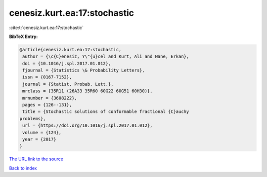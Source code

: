 cenesiz.kurt.ea:17:stochastic
=============================

:cite:t:`cenesiz.kurt.ea:17:stochastic`

**BibTeX Entry:**

.. code-block:: bibtex

   @article{cenesiz.kurt.ea:17:stochastic,
    author = {\c{C}enesiz, Y\"{u}cel and Kurt, Ali and Nane, Erkan},
    doi = {10.1016/j.spl.2017.01.012},
    fjournal = {Statistics \& Probability Letters},
    issn = {0167-7152},
    journal = {Statist. Probab. Lett.},
    mrclass = {35R11 (26A33 35R60 60G22 60G51 60H30)},
    mrnumber = {3608222},
    pages = {126--131},
    title = {Stochastic solutions of conformable fractional {C}auchy
   problems},
    url = {https://doi.org/10.1016/j.spl.2017.01.012},
    volume = {124},
    year = {2017}
   }
`The URL link to the source <ttps://doi.org/10.1016/j.spl.2017.01.012}>`_


`Back to index <../By-Cite-Keys.html>`_
